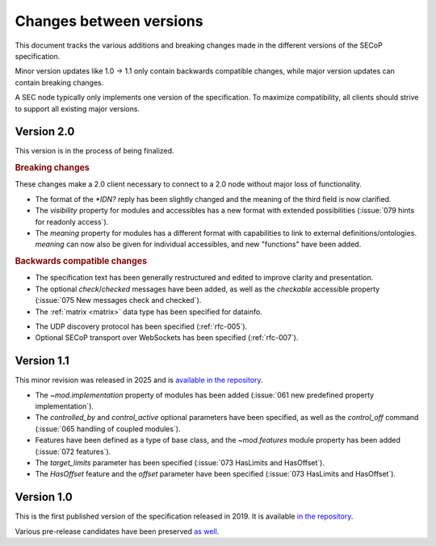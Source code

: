 Changes between versions
========================

This document tracks the various additions and breaking changes made in the
different versions of the SECoP specification.

Minor version updates like 1.0 → 1.1 only contain backwards compatible changes,
while major version updates can contain breaking changes.

A SEC node typically only implements one version of the specification.  To
maximize compatibility, all clients should strive to support all existing major
versions.


Version 2.0
-----------

This version is in the process of being finalized.

.. rubric:: Breaking changes

These changes make a 2.0 client necessary to connect to a 2.0 node without major
loss of functionality.

- The format of the `*IDN?` reply has been slightly changed and the meaning of
  the third field is now clarified.

- The `visibility` property for modules and accessibles has a new format with
  extended possibilities (:issue:`079 hints for readonly access`).

- The `meaning` property for modules has a different format with capabilities to
  link to external definitions/ontologies.  `meaning` can now also be given for
  individual accessibles, and new "functions" have been added.

.. TODO not yet in the text!

    - All :ref:`Struct <struct>` members can now be made optional by specifying
      ``"optional": true`` in the datainfo (:issue:`069 optional structs by
      default`).

.. rubric:: Backwards compatible changes

.. TODO machine readable, systems

- The specification text has been generally restructured and edited to improve
  clarity and presentation.

- The optional `check`/`checked` messages have been added, as well as the
  `checkable` accessible property (:issue:`075 New messages check and checked`).

- The :ref:`matrix <matrix>` data type has been specified for datainfo.

.. TODO

    - The `AcquisitionController`, `AcquisitionChannel` and `Acquisition` interface
      classes have been specified (:ref:`rfc-006`).

- The UDP discovery protocol has been specified (:ref:`rfc-005`).

- Optional SECoP transport over WebSockets has been specified (:ref:`rfc-007`).


Version 1.1
-----------

This minor revision was released in 2025 and is `available in the repository
<https://github.com/SampleEnvironment/SECoP/blob/master/protocol/SECoP_Specification_V1.1.rst>`_.

- The `~mod.implementation` property of modules has been added (:issue:`061 new
  predefined property implementation`).

- The `controlled_by` and `control_active` optional parameters have been
  specified, as well as the `control_off` command (:issue:`065 handling of
  coupled modules`).

- Features have been defined as a type of base class, and the `~mod.features`
  module property has been added (:issue:`072 features`).

- The `target_limits` parameter has been specified (:issue:`073 HasLimits and
  HasOffset`).

- The `HasOffset` feature and the `offset` parameter have been specified
  (:issue:`073 HasLimits and HasOffset`).


Version 1.0
-----------

This is the first published version of the specification released in 2019.  It
is available `in the repository
<https://github.com/SampleEnvironment/SECoP/blob/master/protocol/SECoP_Specification_V1.0.rst>`_.

Various pre-release candidates have been preserved `as well
<https://github.com/SampleEnvironment/SECoP/tree/master/protocol/candidates>`_.
